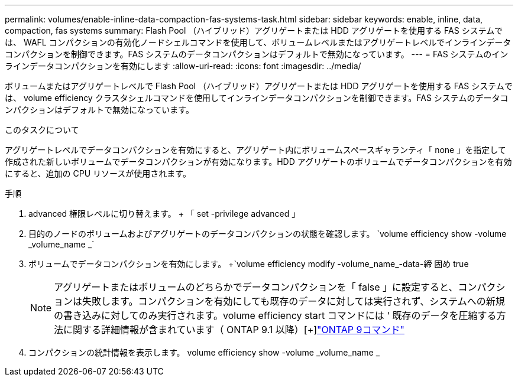 ---
permalink: volumes/enable-inline-data-compaction-fas-systems-task.html 
sidebar: sidebar 
keywords: enable, inline, data, compaction, fas systems 
summary: Flash Pool （ハイブリッド）アグリゲートまたは HDD アグリゲートを使用する FAS システムでは、 WAFL コンパクションの有効化ノードシェルコマンドを使用して、ボリュームレベルまたはアグリゲートレベルでインラインデータコンパクションを制御できます。FAS システムのデータコンパクションはデフォルトで無効になっています。 
---
= FAS システムのインラインデータコンパクションを有効にします
:allow-uri-read: 
:icons: font
:imagesdir: ../media/


[role="lead"]
ボリュームまたはアグリゲートレベルで Flash Pool （ハイブリッド）アグリゲートまたは HDD アグリゲートを使用する FAS システムでは、 volume efficiency クラスタシェルコマンドを使用してインラインデータコンパクションを制御できます。FAS システムのデータコンパクションはデフォルトで無効になっています。

.このタスクについて
アグリゲートレベルでデータコンパクションを有効にすると、アグリゲート内にボリュームスペースギャランティ「 none 」を指定して作成された新しいボリュームでデータコンパクションが有効になります。HDD アグリゲートのボリュームでデータコンパクションを有効にすると、追加の CPU リソースが使用されます。

.手順
. advanced 権限レベルに切り替えます。 + 「 set -privilege advanced 」
. 目的のノードのボリュームおよびアグリゲートのデータコンパクションの状態を確認します。 +`volume efficiency show -volume _volume_name _`+
. ボリュームでデータコンパクションを有効にします。 +`volume efficiency modify -volume_name_-data-締 固め true
+
[NOTE]
====
アグリゲートまたはボリュームのどちらかでデータコンパクションを「 false 」に設定すると、コンパクションは失敗します。コンパクションを有効にしても既存のデータに対しては実行されず、システムへの新規の書き込みに対してのみ実行されます。volume efficiency start コマンドには ' 既存のデータを圧縮する方法に関する詳細情報が含まれています（ ONTAP 9.1 以降）[+]http://docs.netapp.com/ontap-9/topic/com.netapp.doc.dot-cm-cmpr/GUID-5CB10C70-AC11-41C0-8C16-B4D0DF916E9B.html["ONTAP 9コマンド"^]

====
. コンパクションの統計情報を表示します。 volume efficiency show -volume _volume_name _

